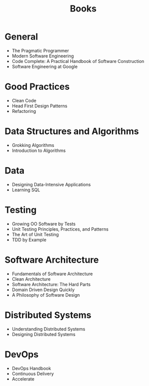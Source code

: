:PROPERTIES:
:ID:       6EB32D3F-F6D6-4A1B-B0C0-F86B3206BE9B
:END:
#+title: Books

* General

- The Pragmatic Programmer
- Modern Software Engineering
- Code Complete: A Practical Handbook of Software Construction
- Software Engineering at Google

* Good Practices

- Clean Code
- Head First Design Patterns
- Refactoring

* Data Structures and Algorithms

- Grokking Algorithms
- Introduction to Algorithms

* Data

- Designing Data-Intensive Applications
- Learning SQL

* Testing

- Growing OO Software by Tests
- Unit Testing Principles, Practices, and Patterns
- The Art of Unit Testing
- TDD by Example

* Software Architecture

- Fundamentals of Software Architecture
- Clean Architecture
- Software Architecture: The Hard Parts
- Domain Driven Design Quickly
- A Philosophy of Software Design

* Distributed Systems

- Understanding Distributed Systems
- Designing Distributed Systems

* DevOps

- DevOps Handbook
- Continuous Delivery
- Accelerate
